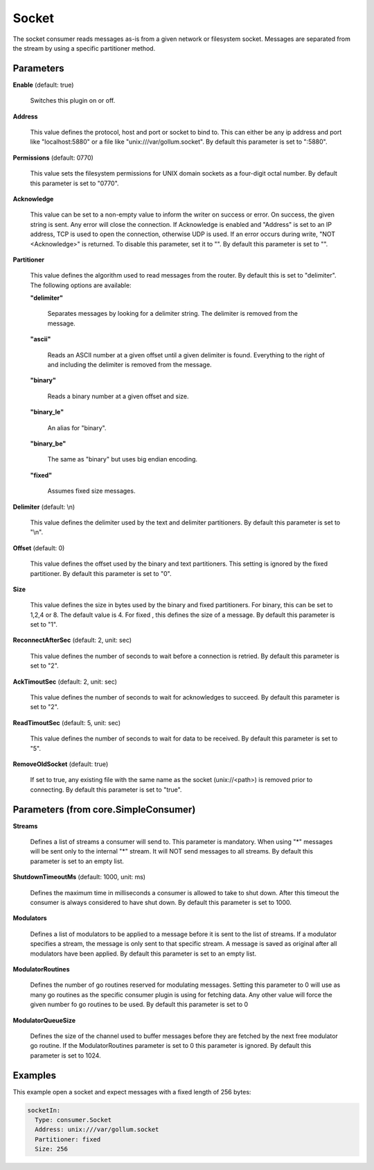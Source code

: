 .. Autogenerated by Gollum RST generator (docs/generator/*.go)

Socket
======

The socket consumer reads messages as-is from a given network or filesystem
socket. Messages are separated from the stream by using a specific partitioner
method.




Parameters
----------

**Enable** (default: true)

  Switches this plugin on or off.
  

**Address**

  This value defines the protocol, host and port or socket to bind to.
  This can either be any ip address and port like "localhost:5880" or a file
  like "unix:///var/gollum.socket".
  By default this parameter is set to ":5880".
  
  

**Permissions** (default: 0770)

  This value sets the filesystem permissions for UNIX domain
  sockets as a four-digit octal number.
  By default this parameter is set to "0770".
  
  

**Acknowledge**

  This value can be set to a non-empty value to inform the writer
  on success or error. On success, the given string is sent. Any error will close
  the connection. If Acknowledge is enabled and "Address" is set to an IP address,
  TCP is used to open the connection, otherwise UDP is used. If an error occurs
  during write, "NOT <Acknowledge>" is returned. To disable this parameter, set it
  to "".
  By default this parameter is set to "".
  
  

**Partitioner**

  This value defines the algorithm used to read messages from the
  router. By default this is set to "delimiter". The following options are available:
  
  

  **"delimiter"**

    Separates messages by looking for a delimiter string.
    The delimiter is removed from the message.
    
    

  **"ascii"**

    Reads an ASCII number at a given offset until a given delimiter is found.
    Everything to the right of and including the delimiter is removed from the message.
    
    

  **"binary"**

    Reads a binary number at a given offset and size.
    
    

  **"binary_le"**

    An alias for "binary".
    
    

  **"binary_be"**

    The same as "binary" but uses big endian encoding.
    
    

  **"fixed"**

    Assumes fixed size messages.
    
    

**Delimiter** (default: \\n)

  This value defines the delimiter used by the text and delimiter
  partitioners.
  By default this parameter is set to "\\n".
  
  

**Offset** (default: 0)

  This value defines the offset used by the binary and text partitioners.
  This setting is ignored by the fixed partitioner.
  By default this parameter is set to "0".
  
  

**Size**

  This value defines the size in bytes used by the binary and fixed
  partitioners. For binary, this can be set to 1,2,4 or 8. The default value
  is 4. For fixed , this defines the size of a message. By default this parameter
  is set to "1".
  
  

**ReconnectAfterSec** (default: 2, unit: sec)

  This value defines the number of seconds to wait before a
  connection is retried.
  By default this parameter is set to "2".
  
  

**AckTimoutSec** (default: 2, unit: sec)

  This value defines the number of seconds to wait for acknowledges
  to succeed.
  By default this parameter is set to "2".
  
  

**ReadTimoutSec** (default: 5, unit: sec)

  This value defines the number of seconds to wait for data
  to be received.
  By default this parameter is set to "5".
  
  

**RemoveOldSocket** (default: true)

  If set to true, any existing file with the same name as the
  socket (unix://<path>) is removed prior to connecting.
  By default this parameter is set to "true".
  
  

Parameters (from core.SimpleConsumer)
-------------------------------------

**Streams**

  Defines a list of streams a consumer will send to. This parameter
  is mandatory. When using "*" messages will be sent only to the internal "*"
  stream. It will NOT send messages to all streams.
  By default this parameter is set to an empty list.
  
  

**ShutdownTimeoutMs** (default: 1000, unit: ms)

  Defines the maximum time in milliseconds a consumer is
  allowed to take to shut down. After this timeout the consumer is always
  considered to have shut down.
  By default this parameter is set to 1000.
  
  

**Modulators**

  Defines a list of modulators to be applied to a message before
  it is sent to the list of streams. If a modulator specifies a stream, the
  message is only sent to that specific stream. A message is saved as original
  after all modulators have been applied.
  By default this parameter is set to an empty list.
  
  

**ModulatorRoutines**

  Defines the number of go routines reserved for
  modulating messages. Setting this parameter to 0 will use as many go routines
  as the specific consumer plugin is using for fetching data. Any other value
  will force the given number fo go routines to be used.
  By default this parameter is set to 0
  
  

**ModulatorQueueSize**

  Defines the size of the channel used to buffer messages
  before they are fetched by the next free modulator go routine. If the
  ModulatorRoutines parameter is set to 0 this parameter is ignored.
  By default this parameter is set to 1024.
  
  

Examples
--------

This example open a socket and expect messages with a fixed length of 256 bytes:

.. code-block:: yaml

	 socketIn:
	   Type: consumer.Socket
	   Address: unix:///var/gollum.socket
	   Partitioner: fixed
	   Size: 256





